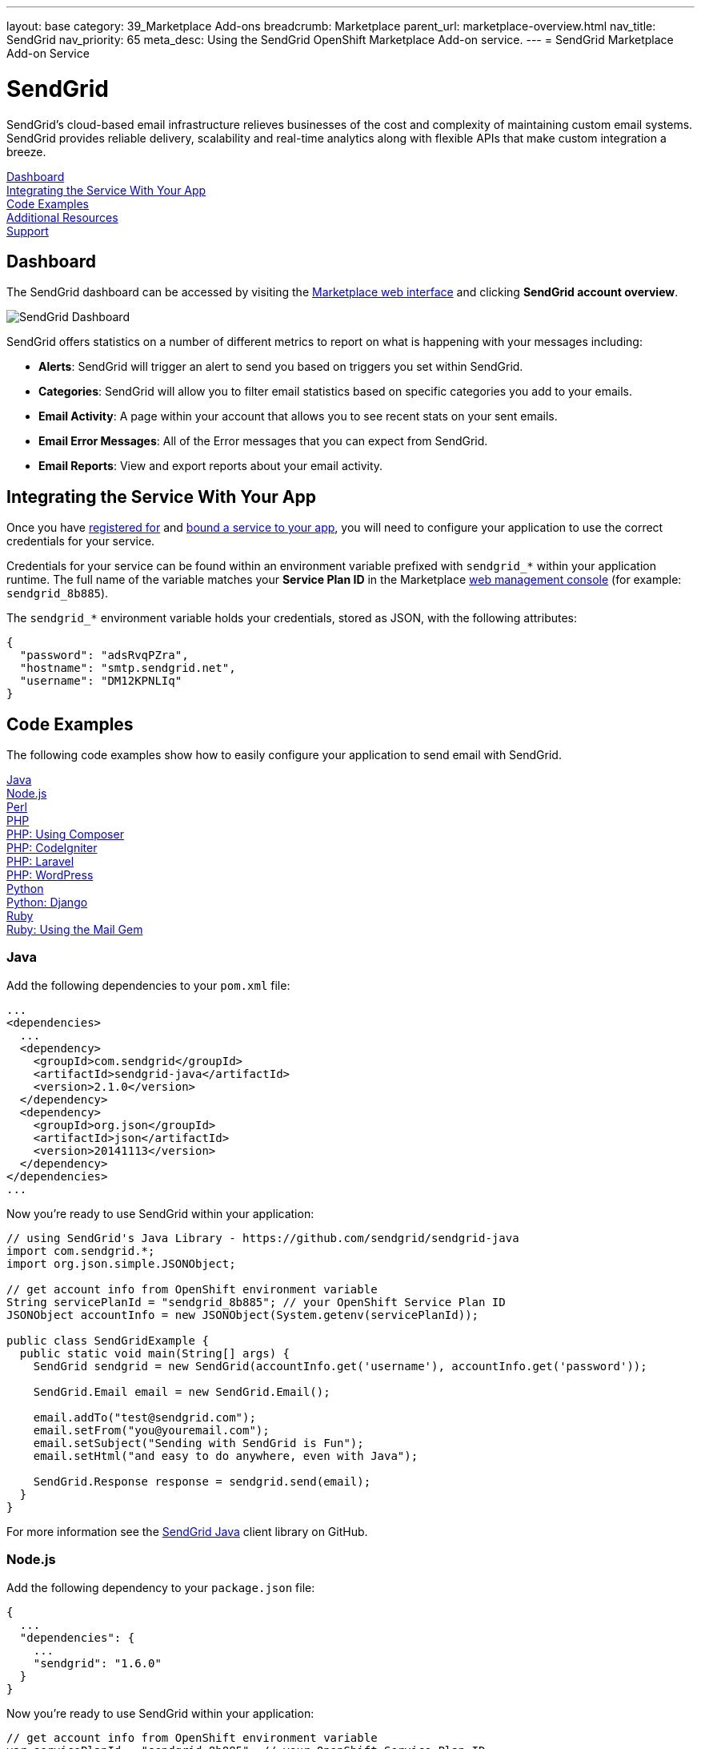 ---
layout: base
category: 39_Marketplace Add-ons
breadcrumb: Marketplace
parent_url: marketplace-overview.html
nav_title: SendGrid
nav_priority: 65
meta_desc: Using the SendGrid OpenShift Marketplace Add-on service.
---
= SendGrid Marketplace Add-on Service

[float]
= SendGrid

[.lead]
SendGrid's cloud-based email infrastructure relieves businesses of the cost and complexity of maintaining custom email systems. SendGrid provides reliable delivery, scalability and real-time analytics along with flexible APIs that make custom integration a breeze.

link:#dashboard[Dashboard] +
link:#integration[Integrating the Service With Your App] +
link:#code-examples[Code Examples] +
link:#resources[Additional Resources] +
link:#support[Support]

[[dashboard]]
== Dashboard
The SendGrid dashboard can be accessed by visiting the link:https://marketplace.openshift.com/openshift#accounts[Marketplace web interface] and clicking *SendGrid account overview*.

image::marketplace/sendgrid_dashboard.png[SendGrid Dashboard]

SendGrid offers statistics on a number of different metrics to report on what is happening with your messages including:

- *Alerts*: SendGrid will trigger an alert to send you based on triggers you set within SendGrid.
- *Categories*: SendGrid will allow you to filter email statistics based on specific categories you add to your emails.
- *Email Activity*: A page within your account that allows you to see recent stats on your sent emails.
- *Email Error Messages*: All of the Error messages that you can expect from SendGrid.
- *Email Reports*: View and export reports about your email activity.

[[integration]]
== Integrating the Service With Your App
Once you have link:marketplace-overview.html#subscribe-service[registered for] and link:marketplace-overview.html#bind-service[bound a service to your app], you will need to configure your application to use the correct credentials for your service.

Credentials for your service can be found within an environment variable prefixed with `sendgrid_*` within your application runtime. The full name of the variable matches your *Service Plan ID* in the Marketplace link:https://marketplace.openshift.com/openshift#accounts[web management console] (for example: `sendgrid_8b885`).

The `sendgrid_*` environment variable holds your credentials, stored as JSON, with the following attributes:

[source, javascript]
----
{
  "password": "adsRvqPZra",
  "hostname": "smtp.sendgrid.net",
  "username": "DM12KPNLIq"
}
----

[[code-examples]]
== Code Examples
The following code examples show how to easily configure your application to send email with SendGrid.

link:#java[Java] +
link:#nodejs[Node.js] +
link:#perl[Perl] +
link:#php[PHP] +
link:#php-composer[PHP: Using Composer] +
link:#php-codeigniter[PHP: CodeIgniter] +
link:#php-laravel[PHP: Laravel] +
link:#php-wordpress[PHP: WordPress] +
link:#python[Python] +
link:#python-django[Python: Django] +
link:#ruby[Ruby] +
link:#ruby-mail[Ruby: Using the Mail Gem]

[[java]]
=== Java
Add the following dependencies to your `pom.xml` file:

[source]
----
...
<dependencies>
  ...
  <dependency>
    <groupId>com.sendgrid</groupId>
    <artifactId>sendgrid-java</artifactId>
    <version>2.1.0</version>
  </dependency>
  <dependency>
    <groupId>org.json</groupId>
    <artifactId>json</artifactId>
    <version>20141113</version>
  </dependency>
</dependencies>
...
----

Now you're ready to use SendGrid within your application:

[source, java]
----
// using SendGrid's Java Library - https://github.com/sendgrid/sendgrid-java
import com.sendgrid.*;
import org.json.simple.JSONObject;

// get account info from OpenShift environment variable
String servicePlanId = "sendgrid_8b885"; // your OpenShift Service Plan ID
JSONObject accountInfo = new JSONObject(System.getenv(servicePlanId));

public class SendGridExample {
  public static void main(String[] args) {
    SendGrid sendgrid = new SendGrid(accountInfo.get('username'), accountInfo.get('password'));

    SendGrid.Email email = new SendGrid.Email();

    email.addTo("test@sendgrid.com");
    email.setFrom("you@youremail.com");
    email.setSubject("Sending with SendGrid is Fun");
    email.setHtml("and easy to do anywhere, even with Java");

    SendGrid.Response response = sendgrid.send(email);
  }
}
----

For more information see the link:https://github.com/sendgrid/sendgrid-java[SendGrid Java] client library on GitHub.

[[nodejs]]
=== Node.js
Add the following dependency to your `package.json` file:

[source]
----
{
  ...
  "dependencies": {
    ...
    "sendgrid": "1.6.0"
  }
}
----

Now you're ready to use SendGrid within your application:

[source, javascript]
----
// get account info from OpenShift environment variable
var servicePlanId = "sendgrid_8b885"; // your OpenShift Service Plan ID
var accountInfo = JSON.parse(process.env.servicePlanId);

// using SendGrid's Node.js Library - https://github.com/sendgrid/sendgrid-nodejs
var sendgrid = require("sendgrid")(accountInfo.username, accountInfo.password);
var email = new sendgrid.Email();

email.addTo("test@sendgrid.com");
email.setFrom("you@youremail.com");
email.setSubject("Sending with SendGrid is Fun");
email.setHtml("and easy to do anywhere, even with Node.js");

sendgrid.send(email);
----

[[perl]]
=== Perl
Add the following to your `.openshift/cpan.txt` file:

[source]
----
JSON
git://github.com/sendgrid/sendgrid-perl.git
----

Now you're ready to use SendGrid within your application:

[source, perl]
----
# using SendGrid's Perl Library - https://github.com/sendgrid/sendgrid-perl
use JSON;
use Mail::SendGrid;
use Mail::SendGrid::Transport::REST;

# get account info from OpenShift environment variable
$service_plan_id = "sendgrid_8b885"; // your OpenShift Service Plan ID
$account_info = decode_json $ENV{$service_plan_id};

my $sendgrid = Mail::SendGrid->new(
  from => "test@sendgrid.com",
  to => "you@youreamil.com",
  subject => "Sending with SendGrid is Fun",
  html => "and easy to do anywhere, even with Perl"
);

Mail::SendGrid::Transport::REST->new( username => $account_info{'username'}, password => $account_info{'password'} );
----

For more information see the link:https://github.com/sendgrid/sendgrid-perl[SendGrid Perl] client library on GitHub.

[[php]]
=== PHP
Download and unpack the link:https://sendgrid-open-source.s3.amazonaws.com/sendgrid-php/sendgrid-php.zip[latest packaged release of SendGrid PHP].

Then require the library from package:

[source, php]
----
require("path/to/sendgrid-php/sendgrid-php.php");
----

TIP: Learn more about the link:php-repository-layout.html#include_path[default include path] for OpenShift PHP applications.

Now you're ready to use SendGrid within your application:

[source, php]
----
// get account info from OpenShift environment variable
$service_plan_id = "sendgrid_8b885"; // your OpenShift Service Plan ID
$account_info = json_decode(getenv($service_plan_id), true);

$sendgrid = new SendGrid($account_info['username'], $account_info['password']);
$email    = new SendGrid\Email();

$email->addTo("test@sendgrid.com")
      ->setFrom("you@youremail.com")
      ->setSubject("Sending with SendGrid is Fun")
      ->setHtml("and easy to do anywhere, even with PHP");

$sendgrid->send($email);
----

For more information see the link:https://github.com/sendgrid/sendgrid-php[SendGrid PHP] client library on GitHub.

[[php-composer]]
=== PHP: Using Composer
Create an empty file named *use_composer* in `.openshift/markers`:

[source]
----
$ touch .openshift/markers/use_composer
----

TIP: Adding the *use_composer* marker file to `.openshift/markers` will enable running composer install on each build automatically. link:php-markers.html[Learn more about PHP markers] on OpenShift.

Add SendGrid to your `composer.json` file in your application's root directory:

[source, php]
----
{
  "require": {
    "sendgrid/sendgrid": "2.2.1"
  }
}
----

Then at the top of your PHP script require the autoloader:

[source, php]
----
require 'vendor/autoload.php';
----

Now you're ready to use SendGrid within your application:

[source, php]
----
// get account info from OpenShift environment variable
$service_plan_id = "sendgrid_8b885"; // your OpenShift Service Plan ID
$account_info = json_decode(getenv($service_plan_id), true);

$sendgrid = new SendGrid($account_info['username'], $account_info['password']);
$email    = new SendGrid\Email();

$email->addTo("test@sendgrid.com")
      ->setFrom("you@youremail.com")
      ->setSubject("Sending with SendGrid is Fun")
      ->setHtml("and easy to do anywhere, even with PHP");

$sendgrid->send($email);
----

For more information see the link:https://github.com/sendgrid/sendgrid-php[SendGrid PHP] client library on GitHub.

[[php-codeigniter]]
=== PHP: CodeIgniter
The following code example shows how to use SendGrid with CodeIgniter's built-in email library:

[source, php]
----
// get account info from OpenShift environment variable
$service_plan_id = "sendgrid_8b885"; // your OpenShift Service Plan ID
$account_info = json_decode(getenv($service_plan_id), true);

$this->load->library('email');

$this->email->initialize(array(
  'protocol' => 'smtp',
  'smtp_host' => $account_info['hostname'],
  'smtp_user' => $account_info['username'],
  'smtp_pass' => $account_info['password'],
  'smtp_port' => 587,
  'crlf' => "\r\n",
  'newline' => "\r\n"
));

$this->email->from('your@example.com', 'Your Name');
$this->email->to('someone@example.com');
$this->email->cc('another@another-example.com');
$this->email->bcc('them@their-example.com');
$this->email->subject('Email Test');
$this->email->message('Testing the email class.');
$this->email->send();

echo $this->email->print_debugger();
----

TIP: It is important to use the correct end of lines using "crlf" => "\r\n" and "newline" => "\r\n".

See more information on how to link:http://ellislab.com/codeigniter/user-guide/libraries/email.html[use CodeIgniter with SendGrid].

[[php-laravel]]
=== PHP: Laravel
Laravel comes with an email sending library built in, so we just need to set it to use SendGrid over SMTP.

In `app/config/mail.php` you need to configure these settings:

[source, php]
----
<?php
// get account info from OpenShift environment variable
$service_plan_id = "sendgrid_8b885"; // your OpenShift Service Plan ID
$account_info = json_decode(getenv($service_plan_id), true);

return array(
  'driver' => 'smtp',
  'host' => $account_info['hostname'],
  'port' => 587,
  'from' => array('address' => 'from@example.com', 'name' => 'John Smith'),
  'encryption' => 'tls',
  'username' => $account_info['username'],
  'password' => $account_info['password'],
);

?>
----

You can use Laravel's Mail class just like you normally would, but all email will be sent through SendGrid!

[source, php]
----
Mail::send('emails.demo', $data, function($message)
{
    $message->to('jane@example.com', 'Jane Doe')->subject('This is a demo!');
});
----

Check out the docs for link:http://laravel.com/docs/mail[Laravel's mailer] for details.

[[php-wordpress]]
=== PHP: WordPress
Download the link:https://downloads.wordpress.org/plugin/sendgrid-email-delivery-simplified.zip[Official SendGrid WordPress Plugin].

Extract the zip archive file and move the Plugin folder to the `.openshift/plugins` directory of your repository (or to your `wp-content/plugins` folder if you're not using the default OpenShift WordPress installation).

Add the following code to `.openshift/config/wp-config.php` in your local repo:

[source, php]
----
// get account info from OpenShift environment variable
$service_plan_id = "sendgrid_8b885"; // UPDATE WITH YOUR OpenShift Service Plan ID
$account_info = json_decode(getenv($service_plan_id), true);

// set credentials
define('SENDGRID_USERNAME', $account_info['username']);
define('SENDGRID_PASSWORD', $account_info['password']);

// set email related settings
define('SENDGRID_SEND_METHOD', 'api');
----

Next, add and commit your changes link:managing-modifying-applications.html[using git]:

[source]
----
$ git add .
$ git commit -m "Adds fully configured SendGrid WordPress Plugin"
----

Deploy your changes to your live WordPress application with git:

[source]
----
$ git push
----

Next, you'll need to *activate the plugin* from the "Plugins" menu in the WordPress admin panel.

Finally, on the SendGrid plugin settings page you can set default values for the "Name", "Sending Address" and the "Reply Address", so that you don't need to set these headers every time you want to send an email from your application.

image::marketplace/sendgrid_dashboard.png[configure the SendGrid WordPress plugin settings]

That's it! WordPress emails will now be sent through SendGrid. For more information check out the link:https://wordpress.org/plugins/sendgrid-email-delivery-simplified/[official plugin page].

[[python]]
=== Python
Add the following to your link:http://www.pip-installer.org/en/latest/cookbook.html#requirements-files[pip] `requirements.txt` file located at the root of your repository:

[source]
----
sendgrid>=1.2
----

Now you're ready to use SendGrid within your application:

[source, python]
----
import sendgrid, json, os

# load account info from OpenShift environment variable
service_plan_id = "sendgrid_8b885"; # your OpenShift Service Plan ID
account_info = json.loads(os.getenv(service_plan_id))

sg = sendgrid.SendGridClient(account_info['username'], account_info['password'])

message = sendgrid.Mail()
message.add_to('John Doe ')
message.set_subject('Example')
message.set_text('Body')
message.set_from('Doe John ')
status, msg = sg.send(message)
----

For more information see the link:https://github.com/sendgrid/sendgrid-python[SendGrid Python] client library on GitHub.

[[python-django]]
=== Python: Django
Start by adding the following to `settings.py`:

[source, python]
----
import json, os
# load account info from OpenShift environment variable
service_plan_id = "sendgrid_8b885"; # your OpenShift Service Plan ID
account_info = json.loads(os.getenv(service_plan_id))

EMAIL_HOST = account_info['hostname']
EMAIL_HOST_USER = account_info['username']
EMAIL_HOST_PASSWORD = account_info['password']
EMAIL_PORT = 587
EMAIL_USE_TLS = True
----

Then to send email you can do the following:

[source, python]
----
from django.core.mail import send_mail
send_mail('Subject here', 'Here is the message.', 'from@example.com', ['to@example.com'], fail_silently=False)
----

There is more detailed information about sending email over SMTP with Django on the link:https://docs.djangoproject.com/en/dev/topics/email/[Django project website].

TIP: You may also send emails with Django by using the link:https://github.com/elbuo8/sendgrid-django[sendgrid-django] library, which utilizes the link:https://sendgrid.com/docs/API_Reference/Web_API/index.html[Web API] instead of SMTP as the transport mechanism. 

[[ruby]]
=== Ruby
Add a link:http://bundler.io/gemfile.html[Gemfile] file named `Gemfile` to the root of your repository:

[source]
----
source 'http://mirror.ops.rhcloud.com/mirror/ruby/'
gem 'sendgrid-ruby'
----

TIP: Use link:https://developers.openshift.com/en/ruby-getting-started.html#_ruby_mirror[OpenShift's mirror of rubygems.org] as shown above to speed up your deployments.

Next, run `bundle install` (using link:http://bundler.io/[Bundler]) to create a Gemfile.lock file:

[source]
----
$ bundle install
----

Now you're ready to use SendGrid within your application:

[source, ruby]
----
require 'sendgrid-ruby'
require 'json'

# load account info from OpenShift environment variable
service_plan_id = "sendgrid_8b885"; # your OpenShift Service Plan ID
account_info = JSON.parse(ENV[service_plan_id])

client = SendGrid::Client.new(api_user: account_info['username'], api_key: account_info['password'])

email = SendGrid::Mail.new do |m|
  m.to      = 'test@sendgrid.com'
  m.from    = 'you@youremail.com'
  m.subject = 'Sending with SendGrid is Fun'
  m.html    = 'and easy to do anywhere, even with Ruby'
end

client.send(email)
----

For more information see the link:https://github.com/sendgrid/sendgrid-python[SendGrid Python] client library on GitHub.

[[ruby-mail]]
=== Ruby: Using the Mail Gem

The example below shows how to send email plain text and HTML email using Ruby using the link:https://github.com/mikel/mail[Mail] gem.

First, add a link:http://bundler.io/gemfile.html[Gemfile] file named `Gemfile` to the root of your repository:

[source]
----
source 'http://mirror.ops.rhcloud.com/mirror/ruby/'
gem 'mail'
----

Next, run `bundle install` (using link:http://bundler.io/[Bundler]) to create a Gemfile.lock file:

[source]
----
$ bundle install
----

TIP: Use link:https://developers.openshift.com/en/ruby-getting-started.html#_ruby_mirror[OpenShift's mirror of rubygems.org] as shown above to speed up your deployments.

Now you're ready to use SendGrid with Mail in your application:

[source, ruby]
----
require 'mail'
require 'json'

# load account info from OpenShift environment variable
service_plan_id = "sendgrid_8b885"; # your OpenShift Service Plan ID
account_info = JSON.parse(ENV[service_plan_id])

Mail.defaults do
  delivery_method :smtp, { :address   => account_info['hostname'],
                           :port      => 587,
                           :domain    => "yourdomain.com",
                           :user_name => account_info['username'],
                           :password  => account_info['password'],
                           :authentication => 'plain',
                           :enable_starttls_auto => true }
end

mail = Mail.deliver do
  to 'yourRecipient@domain.com'
  from 'Your Name <name@domain.com>'
  subject 'This is the subject of your email'
  text_part do
    body 'Hello world in text'
  end
  html_part do
    content_type 'text/html; charset=UTF-8'
    body '<b>Hello world in HTML</b>'
  end
end
----

[[resources]]
== Additional Resources
Additional documentation and examples are available at link:https://sendgrid.com/docs/[https://sendgrid.com/docs/].

[[support]]
== Support

Phone Support::	+ 1 303 552 0653
Email:: link:mailto:support@sendgrid.com[support@sendgrid.com]
Support Portal:: link:https://support.sendgrid.com/[https://support.sendgrid.com/]